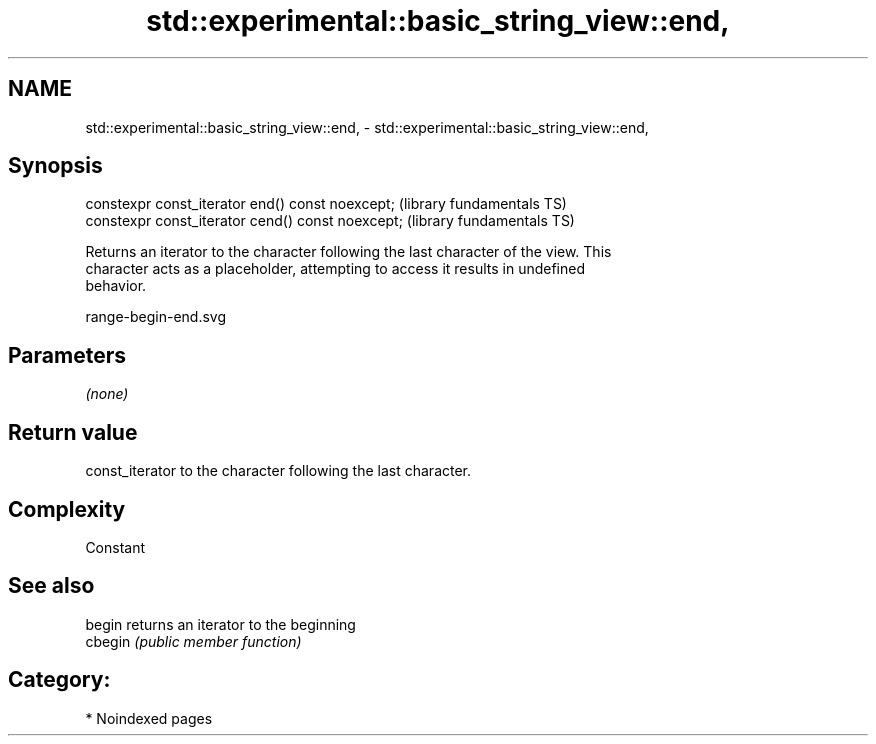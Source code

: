 .TH std::experimental::basic_string_view::end, 3 "2024.06.10" "http://cppreference.com" "C++ Standard Libary"
.SH NAME
std::experimental::basic_string_view::end, \- std::experimental::basic_string_view::end,

.SH Synopsis

   constexpr const_iterator end() const noexcept;   (library fundamentals TS)
   constexpr const_iterator cend() const noexcept;  (library fundamentals TS)

   Returns an iterator to the character following the last character of the view. This
   character acts as a placeholder, attempting to access it results in undefined
   behavior.

   range-begin-end.svg

.SH Parameters

   \fI(none)\fP

.SH Return value

   const_iterator to the character following the last character.

.SH Complexity

   Constant

.SH See also

   begin  returns an iterator to the beginning
   cbegin \fI(public member function)\fP

.SH Category:
     * Noindexed pages
